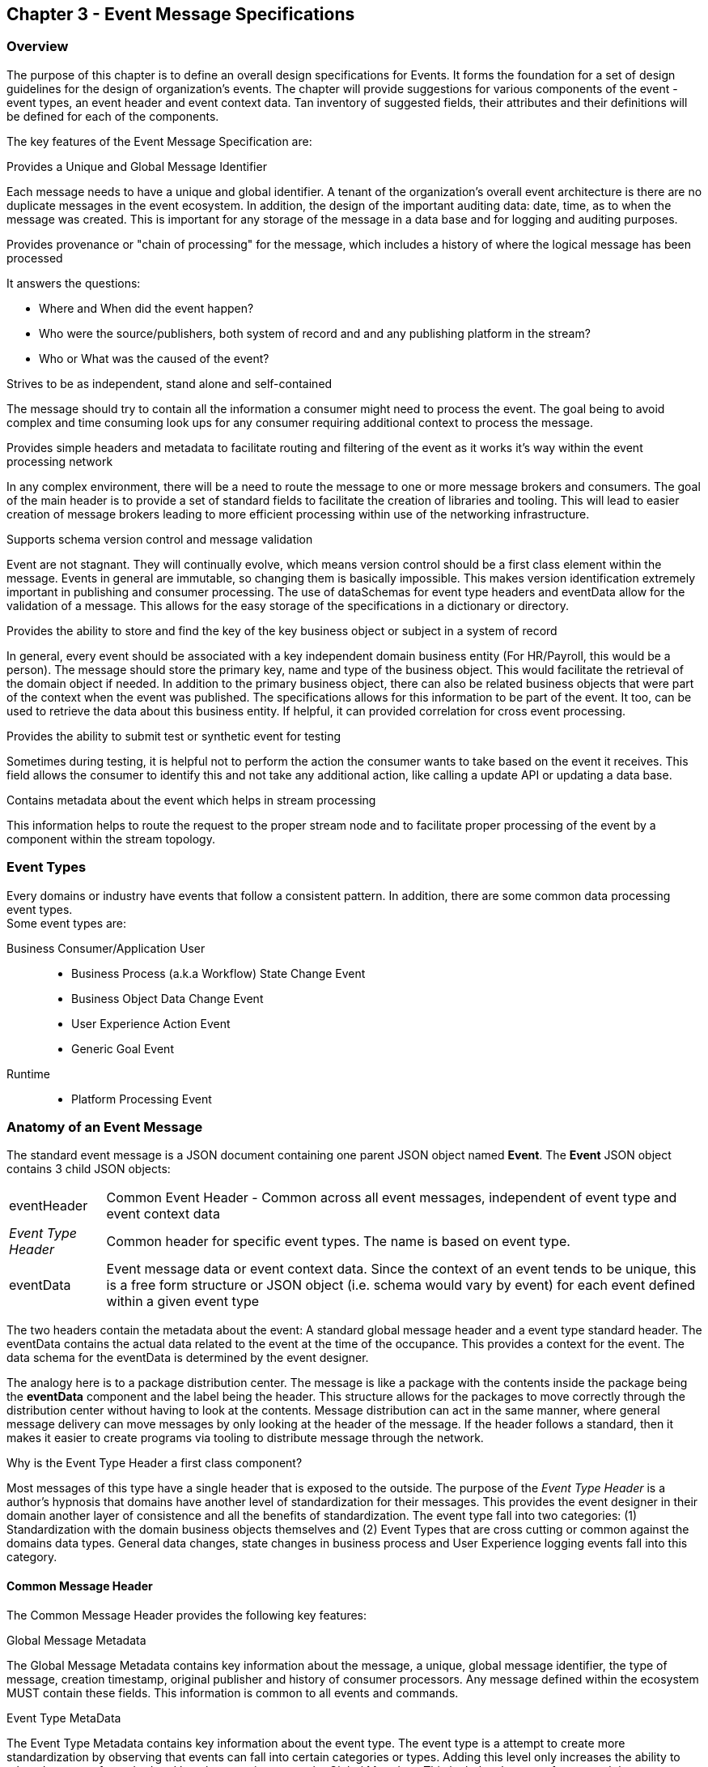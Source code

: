 == Chapter 3 - Event Message Specifications ==

=== Overview ===
The purpose of this chapter is to define an overall design specifications for Events. 
It forms the foundation for a set of design guidelines for the design of organization's events. 
The chapter will provide suggestions for various components of the event - event types, an event header and event context data.
Tan inventory of suggested fields, their attributes and their definitions will be defined for each of the components.

The key features of the Event Message Specification are:

.Provides a Unique and Global Message Identifier
Each message needs to have a unique and global identifier. 
A tenant of the organization's overall event architecture is there are no duplicate messages in the event ecosystem.
In addition, the design of the   important auditing data: date, time, as to when the message was created.
This is important for any storage of the message in a data base and for logging and auditing purposes. 

.Provides provenance or "chain of processing" for the message, which includes a history of where the logical message has been processed
It answers the questions:

* Where and When did the event happen?
* Who were the source/publishers, both system of record and and any publishing platform in the stream?
* Who or What was the caused of the event?

.Strives to be as independent, stand alone and self-contained 
The message should try to contain all the information a consumer might need to process the event.
The goal being to avoid complex and time consuming look ups for any consumer requiring additional context to process the message.

.Provides simple headers and metadata to facilitate routing and filtering of the event as it works it's way within the event processing network
In any complex environment, there will be a need to route the message to one or more message brokers and consumers. 
The goal of the main header is to provide a set of standard fields to facilitate the creation of libraries and tooling.
This will lead to easier creation of message brokers leading to more efficient processing within use of the networking infrastructure.

.Supports schema version control and message validation
Event are not stagnant.
They will continually evolve, which means version control should be a first class element within the message.
Events in general are immutable, so changing them is basically impossible.
This makes version identification extremely important in publishing and consumer processing.
The use of dataSchemas for event type headers and eventData allow for the validation of a message.
This allows for the easy storage of the specifications in a dictionary or directory.

.Provides the ability to store and find the key of the key business object or subject in a system of record
In general, every event should be associated with a key independent domain business entity 
(For HR/Payroll, this would be a person).
The message should store the primary key, name and type of the business object.
This would facilitate the retrieval of the domain object if needed.
In addition to the primary business object, there can also be related business objects that were part of the context when the event was published. 
The specifications allows for this information to be part of the event. 
It too, can be used to retrieve the data about this business entity.
If helpful, it can provided correlation for cross event processing.

.Provides the ability to submit test or synthetic event for testing
Sometimes during testing, it is helpful not to perform the action the consumer wants to take based on the event it receives.
This field allows the consumer to identify this and not take any additional action, like calling a update API or updating a data base.

.Contains metadata about the event which helps in stream processing 
This information helps to route the request to the proper stream node and to facilitate proper processing of the event by a component within the stream topology.

=== Event Types ===
Every domains or industry have events that follow a consistent pattern. 
In addition, there are some common data processing event types. +
Some event types are:

Business Consumer/Application User::
* Business Process (a.k.a Workflow) State Change Event 
* Business Object Data Change Event 
* User Experience Action Event
* Generic Goal Event 
Runtime::
* Platform Processing Event

=== Anatomy of an Event Message ===

The standard event message is a JSON document containing one parent JSON object named *Event*. 
The *Event* JSON object contains 3 child JSON objects: +

[horizontal]
eventHeader:: Common Event Header - Common across all event messages, independent of event type and event context data
_Event Type Header_:: Common header for specific event types. 
The name is based on event type.
eventData:: Event message data or event context data.
Since the context of an event tends to be unique, this is a free form structure or JSON object (i.e. schema would vary by event) for each event defined within a given event type

The two headers contain the metadata about the event: A standard global message header and a event type standard header.
The eventData contains the actual data related to the event at the time of the occupance.
This provides a context for the event.
The data schema for the eventData is determined by the event designer.

The analogy here is to a package distribution center. 
The message is like a package with the contents inside the package being the *eventData* component and the label being the header. 
This structure allows for the packages to move correctly through the distribution center without having to look at the contents.
Message distribution can act in the same manner, where general message delivery can move messages by only looking at the header of the message. 
If the header follows a standard, then it makes it easier to create programs via tooling to distribute message through the network.


.Why is the Event Type Header a first class component?
Most messages of this type have a single header that is exposed to the outside.
The purpose of the _Event Type Header_ is a author's hypnosis that domains have another level of standardization for their messages.
This provides the event designer in their domain another layer of consistence and all the benefits of standardization.
The event type fall into two categories: (1) Standardization with the domain business objects themselves and (2) Event Types that are cross cutting or common against the domains data types. 
General data changes, state changes in business process and User Experience logging events fall into this category.


==== Common Message Header ====

The Common Message Header provides the following key features:

.Global Message Metadata
The Global Message Metadata contains key information about the message, a unique, global message identifier, the type of message, creation timestamp, original publisher and history of consumer processors.
Any message defined within the ecosystem MUST contain these fields.
This information is common to all events and commands.

.Event Type MetaData 
The Event Type Metadata contains key information about the event type. 
The event type is a attempt to create more standardization by observing that events can fall into certain categories or types.
Adding this level only increases the ability to take advantage of standard and has the same impact as the Global Metadata.
This includes the type of event and the DataSchema of the type to support automated access to the schema definition of the event type and eventData of the event.

.Event Context
The event context are the key fields in the context when the event was published.
It includes a context label or tag, along with the action (past tense) that occurred at the time of the event. 
This supports any routing of the event to other consumers and is a key analytics processing.
In general, events are processed against business domain objects.
The event context provides the fields for the retrieval of the main subject business entities and any additional related resources involved at the time of publication.

.Audit History/Chain of Custody
To support debugging and auditing, the message contains information around who was the original publisher of the message, a history of processors that have touched the message.
In addition, it documents the System of Record for the key subject of the message.

.Common Header Details
Every message type - event, command or audit -  will have a common standard message header.
There will only be one format or schema for the common message header and the object is required.

====
[IMPORTANT]
The name of the JSON object is *eventHeader*.
====

It contains fields that describe the message at the highest levels and it identifies the source and type of the message. These fields determine the format and names of the fields that follow in the message object. 
Since this is JSON, routing or filtering  (e.g message brokers) can use only the header to determine routing of message or if the consumer is interested in processing the message. This provides a high degree of standardization, which leads to excellent tooling.

==== Event Type Header ====
The Event Type Header is a second level header that contains the common elements for all messages of a given event type.
====
[IMPORTANT]
The name of the JSON object is based on the name of the event type.
====
Each event type will have its own header name and structure. Examples:

* uxEventHeader - for Ux action events
* bpEventHeader - for business process state change events
* boEventHeader - for business object state change events


The eventHeaderSchema field in the header will indicate which event type header is in the message.
There will be a structured format/schema for each event type.
For an organization, the goal is a small bounded list of event types.
There can be an unlimited number of event definitions within a type.
The goal is to have as much standardization in the headers as possible.
The variations are meant for the *eventData* JSON object.

==== Event Message Context ====
The Event Message Context contains the actual data about the event, when the event was created.
This is the context at the time of creation.

====
[IMPORTANT]
The name of the JSON object is *eventData*.
====
These are fields that are specific to a given event definition within an event type.
The goal is to make the event as self-describing as possible. 
Trying to avoid additional data retrievals to process the message.
Since most applications have a large unbounded set of events, the eventData represents the specific fields for a given event. 
The above headers are intended to be standard, but the eventData is where the specific fields for that event are stored.
Each eventData should have it's own schema that can be placed in a schema repository and retrieved by the bodyDataSchema field.
The schema can then be used for validation and code generation.
The eventBodyDataSchema in the Event Type Header will describe the schema for the fields in the eventData.
There are situations where a consumer might be interested in a change within a business object. 
In this case, the eventData can contain both a before and after image or a list of changes fields with the old and new values.
This information can only be observed at the time of the event.

=== Event JSON Structure ===
In order to keep the processing of a message simple and easy to produce and consume, the event message has a very flexible structure and is basically an unstructured document. 
The goal is to have a schema for the header, each event type header and every event data (i.e eventData) itself. 
The desire is to have a schema dictionary which has a JSON or AVRO schema as it values and it's keyed by some name. The hierarchy is as follows:

* There is only one header schema (key name: header)
* To determine the <eventTypeheader> schema definition name, the eventHeaderSchema field contains the name of the event type
* To determine the eventData schema definition, eventBodyDataSchema field determine the name for the eventData schema

====
[NOTE]
The event structure looks as follows:

{"message" : +
	"eventHeader" : {   ...  }, +
	"_eventTypeHeader_" : { ... }, +
	"eventData"  : { ... }
}

.Samples

{"message" :
	"eventHeader" : {  
		"eventHeaderSchema": "com.hilcoTech.messages/uxEvent",
        "eventName" : "PageABC:clicked",
                        ...  },
	"uxEventHeader" : { 
       ... },
	"eventData"  : { ... }
}

{"message" :
	"eventHeader" : {  
    	"eventHeaderSchema": "com.hilcoTech.messages/bpEvent",
       	"eventName" : "ContributionRateChange:Completed"
                        ...  },
	"bpEventHeader" :  { 
       ... },
	"eventData"  : { ... }
}
====

==== Common Message Header Field Specification ====

_Ed: Need to align these names with the CloudEvent name. Need to consider shorting some of the names (messageId -> id) or using some of their names_

.Schema Fields Table
[width= 80%, options=header]
|================================
| Field Name | Attributes
| eventId | String; Required
| eventHeaderSchema  | URI (String); Required 
| eventBodyDataSchema | URI (String); Required if eventData platformProcessingEvent
| version | String; Required 
| topic | String ; Optional
| eventName | String ; Optional
| contextTag | String; Required 
| action | String; Required 
| creationTimestamp | Timestamp; Required 
| businessDomain | String; Optional 
| correlationId | String; Optional 
| correlationIdType | String; Optional 
//| globalBusinessObjectIdentifier | String 
| subjectIdentifier | String; Required
| publisherId | String; Required 
| publisherApplicationName | String; Required
| publisherApplicationInstanceId | String 
| publishingPlatformsHistory | Object; Array; Optional 
| - publisherId | String; Required 
| - publisherApplicationName | String; Required 
| - publisherApplicationInstanceId | String 
| - messageId | String; Required; Required
| - messageTopic | String; Required
| - eventName | String; Required
| - messageTimestamp | Timestamp; Required
| - sequenceNumber | String
//| businessObjectSystemOfRecord  | Object; Array; Optional
| subjectSystemOfRecord  | Object; Optional
| - systemOfRecordSystemId | String; Required
| - systemOfRecordApplicationName | String; Required
| - systemOfRecordApplicationInstanceId | String
| - systemOfRecordDatabaseSchema | String
| - platformInternalId | String; Required
| - platformExternalId | String
| correlatedResources | Object; Array; Optional
| - correlatedResourceType | String
| - correlatedResourceId | String
| - correlatedResourceState | String
| - correlatedResourceDescription | String
| isSyntheticEvent | String
|================================

.Schema Field Definitions
[horizontal]
eventId:: Globally Unique Identifier of message. 
The messageId is expected to be unique from a global perspective, so it is recommended to use some form of a GUID or UUID for this value.
It is not recommended that this value have any additional sematic value or meaning beyond uniqueness.

eventHeaderSchema:: eventHeaderSchema is used to distinguish between the different types of messages (events or commands), source (internal vs external), and schema versions to avoid collision and help in processing the messages. 
They also identify the type of Event Header contained in the full message.
The dataSchema can be used as an external endpoint to provide the schema and other machine-readable information for the event type and the latest major version. 
Used to provide message definition and validation. 
Example Values:
* com.hilcoTech.messages/events/uxEvent
* com.hilcoTech.messages/events/businessProcessEvent
* com.hilcoTech.messages/events/dataChangeEvent
* com.hilcoTech.messages/events/goalEvent
* com.hilcoTech.messages/events/platformProcessingEvent

eventBodyDataSchema:: Describes the specific schema and version of the *eventData* field in the message. 
The eventData structure and metadata details are understood based on this name. 
This field is optional and only be set if there is a structure or schema for the eventData. 
If there is no eventData, then this field should not be sent.

version:: Conveys the version number (major.minor) of the message, and describes the structure of the overall message at hand. 
Recommendation is to use semantic versions based on breaking changes.
Valid values managed by governance 
* Example: 1.1

topic:: Logical name to describe the type of event. Note: this is not the physical topic name (i.e kafka topic) of the messaging system.
Sample Valid Values:
* BusinessProcess
* DomainDataChange
* UserExperience
* Goal
* PlatformProcess

eventName:: Provides a standard name of the actual event that occurred in the publishing system. 
It will be treated as a label/code and used for filtering, routing, general analytics and simple processing of events in the ecosystem. 
It should be a combination of the business object or process name and action taken on that entity. 
There are specific naming conventions used to determine the value of the field. 
It is a field that will require governance approval.


contextTag:: Machine readable generic label for the event type. 
The purpose of the contextTag is to provide a label that encoded some additional context for the event. 
It is highly structured, follows a specific format and provides valid values to allow programs and applications, like analytics, to easily consume the values. 
See event type for more details on the values. 
To reduce the complexity in trying to capture all the levels and details of components that produced the event, the recommendation is to encode all contextual or hierarchical information into a single label or tag. 
This tag along with the *action* field should reduce the complexity of the event structure and make it easier for the consuming tools to do their work without having to get into the details of the eventData structure.
To make it more human readable, there will be an encoding standard in place to mke it easier to read and make it easier to parse the tag if necessary.

action:: Represents the actual logical action or happening based on the event type. 
See event type for more details on the valid values. 
For events,the action should be described in the past tense and the name should be initial caps.
For commands, the action should be present tense with initial cap.
The organization should have a bounded set of actions and try to minimize the number.

creationTimestamp:: Describes the date and time at which the actual event was generated by publishing systems. 
To be provided by producer component and should not be derived by message publishing framework(s) or component(s). 
The timestamp must be in the RFC 3339/ISO 8601 date format standard. 

businessDomain:: Describes the business domain under which the event/command was generated. +
Sample Valid Values in HR/Benefits:
* Person
* Worker
* PersonWorker
* Health
* DefinedContribution
* DefinedBenefit
* Operations
* N/A (for domains that do not match up to an organization service domains.

correlationId:: Provide a globally unique identifier (UUID) to tie multiple events to the occurrence.
Typically generated within the publishing application. 
This is used to correlate multiple messages across a logical process. 
The messageId is unique for the individual message, but the correlationId can be repeated across multiple messages

correlationIdType:: Describes the type of correlation identifier.  +
Suggested Values:
* SessionId - for participant Ux actions and sessions
* BatchId - for batch processing jobs. This is the actual instance id of a job type.
* PublisherCorrelationId - for publisher specific correction type (Typically used if the above two does not apply)

//globalBusinessObjectIdentifier:: Describes the global identity of the business object being acted upon. In the //HR/Benefits domain, an example would be the person.
// Collaborate with CloudEvents
subjectIdentifier:: Describes the global identity of the business subject being acted upon. The 'subject' is typically a key business domain object.
In the HR/Benefits domain, an example would be the person.

publisherId:: Identifies the name or id of the publishing company who created the message.

publisherApplicationName:: Describes the name of the publisher application platform or service.

publisherApplicationInstanceId:: Describes the specific instance of the publisher application or service.

publishingPlatformsHistory:: This is the historic details and providence of the message- _the audit trail for the message_.
It is an array, describing the internal platforms that have been processing a given logical message from the edge platforms to any internal consumer applications. 
If the consumed message is being augmented (i.e new information is being added) is is important that the consumer/publisher or program add its own auditing information to the history. It has similar fields to the overall message (see above).

publisherId:::: Identifies the publishing company entity of the message. 

publisherApplicationName:::: Describes the name of the publisher application platform or service

publisherApplicationInstanceId:::: Describes the specific instance of the publisher application or service.

messageId:::: Describes the messageId for the given prior message instance. See above for field details

messageTopic:::: Describes the messageTopic for the given prior message instance. See above for field details
	
eventName:::: Describes the eventName for the given prior message instance. See above for field details
	
messageTimestamp:::: Describes the messageTimestamp for the given prior message instance. See above for field details

sequenceNumber:::: The sequence should be from earliest to latest in chronological order. 
The publisher should only append to the array If the array is provided as input from a message, then the new publisher should increase the sequence number and append the consumed/input header data to the array. 
If this is the originating or edge processor, then the sequence number should be set to one (1), not zero

subjectSystemOfRecord:: System of Record containing details related to finding the related subject or domain business object. 

systemOfRecordSystemId:::: Identifies the system of record company entity of the message. Sometimes referred to as the partner ID. 

systemOfRecordApplicationName:::: Describes the name of the publisher application platform or service.

systemOfRecordApplicationInstanceId::::  Describes the specific instance of the system of record containing the person

systemOfRecordDatabaseSchema:::: Describes the database schema instance of the system of record containing the business object

platformInternalId:::: Describes the internal identity of the business object  within the platform. Only provided if the publishing platform is a source system of record and not a pure publisher application

platformExternalId:::: Describes the external identity of the business object within the platform. Only provided if the publishing platform is a source system of record and not a pure publisher application

correlatedResources:: Describes a list of the related resources also being being accessed during the processing creating the event. 
These are key _bounded contexts_ associated with the primary business entity during processing. 

correlatedResourceType :::: Describes the type of the related resource. 
	
correlatedResourceIdentifier:::: Identifies the primary key of related resource. This can be the external or internal unique identifier of the resource.

correlatedResourceState:::: Identifies the state or status of related resource at the time the event occurred.

correlatedResourceDescription:::: Description of related resource at the time the event occurred.

isSyntheticEvent::: Is this a synthetic or fake event? If true, assumes this is an event that should be processed under special circumstance, meaning don't change state or issue commands. Used for testing/monitoring in production by sending in fake events

.Potential Extensions
[horizontal]
_dataContentType_:: This will be helpful if the eventData is not JSON. The current best practice is that all eventData payloads, should be JSON. The values would follow HTTP mime types
